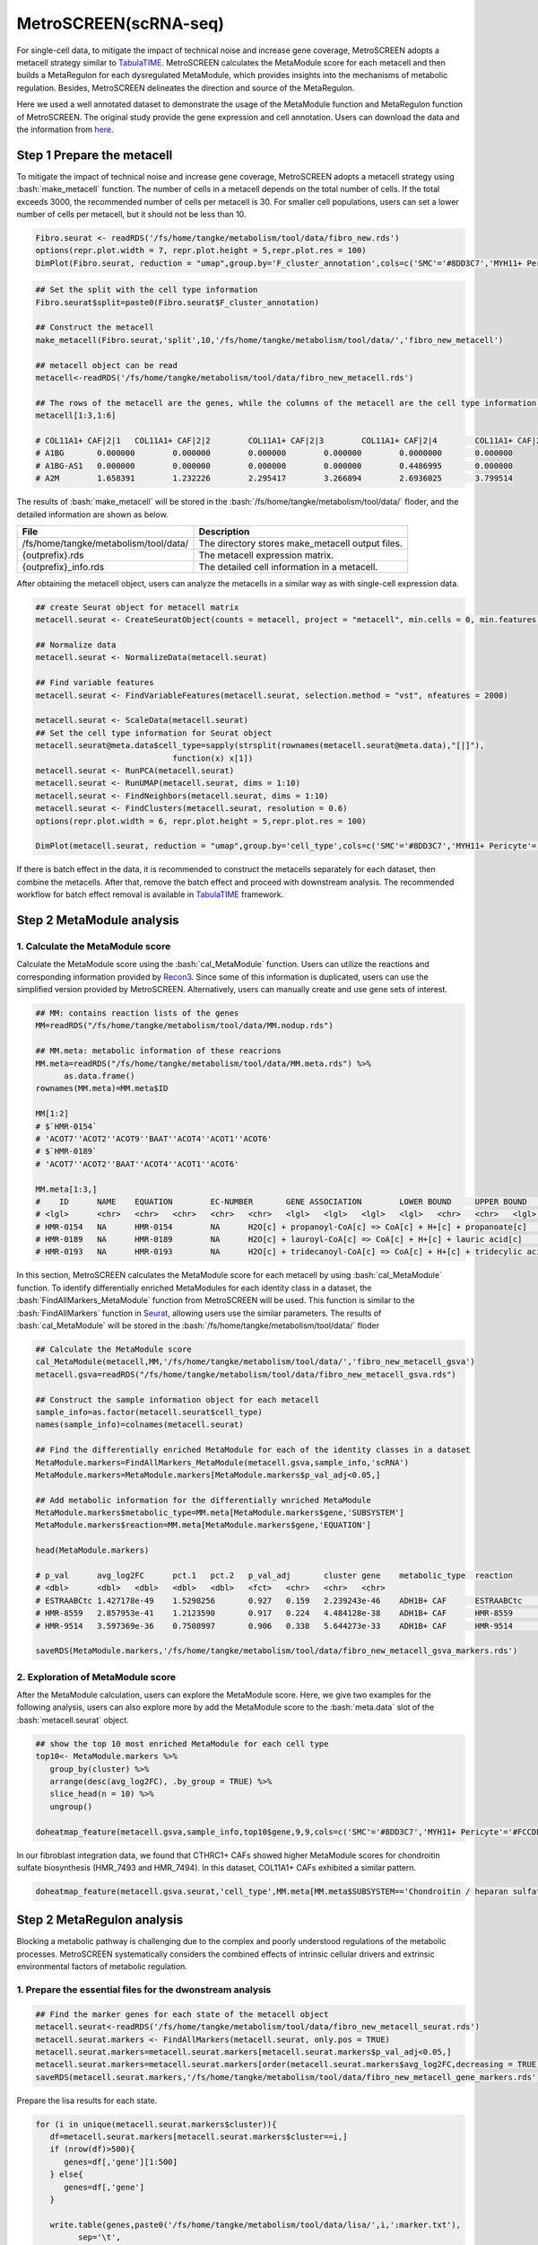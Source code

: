 .. highlight:: shell

.. role:: bash(code)
   :language: bash

MetroSCREEN(scRNA-seq)
---------------------------------

For single-cell data, to mitigate the impact of technical noise and increase gene coverage, MetroSCREEN adopts a metacell strategy similar to `TabulaTIME <https://github.com/wanglabtongji/TabulaTiME>`_. MetroSCREEN calculates the MetaModule score for each metacell and then builds a MetaRegulon for each dysregulated MetaModule, which provides insights into the mechanisms of metabolic regulation. Besides, MetroSCREEN delineates the direction and source of the MetaRegulon.

Here we used a well annotated dataset to demonstrate the usage of the MetaModule function and MetaRegulon function of MetroSCREEN. The original study provide the gene expression and cell annotation. Users can download the data and the information from `here <https://github.com/wanglabtongji/Cellist/tree/main/test/Stereoseq_Mouse_OB>`_.

Step 1 Prepare the metacell
>>>>>>>>>>>>>>>>>>>>>>>>>>>>>>>>>>>>>>>>>>>>>>>>>>>>>>>>>>>>>>>>>>>

To mitigate the impact of technical noise and increase gene coverage, MetroSCREEN adopts a metacell strategy using :bash:`make_metacell` function. The number of cells in a metacell depends on the total number of cells. If the total exceeds 3000, the recommended number of cells per metacell is 30. For smaller cell populations, users can set a lower number of cells per metacell, but it should not be less than 10.

.. code-block:: r
   
   Fibro.seurat <- readRDS('/fs/home/tangke/metabolism/tool/data/fibro_new.rds')
   options(repr.plot.width = 7, repr.plot.height = 5,repr.plot.res = 100)
   DimPlot(Fibro.seurat, reduction = "umap",group.by='F_cluster_annotation',cols=c('SMC'='#8DD3C7','MYH11+ Pericyte'='#FCCDE5','Pericyte'='#BEBADA','COL11A1+ CAF'='#FB8072','ADH1B+ CAF'='#80B1D3','BCHE+ SMC'='#FDB462'))

.. image:: ../_static/img/MetroSCREEN_cell_annotation.png
   :width: 50%
   :align: center

.. code-block:: r

   ## Set the split with the cell type information
   Fibro.seurat$split=paste0(Fibro.seurat$F_cluster_annotation) 

   ## Construct the metacell
   make_metacell(Fibro.seurat,'split',10,'/fs/home/tangke/metabolism/tool/data/','fibro_new_metacell') 

   ## metacell object can be read
   metacell<-readRDS('/fs/home/tangke/metabolism/tool/data/fibro_new_metacell.rds')

   ## The rows of the metacell are the genes, while the columns of the metacell are the cell type information. 
   metacell[1:3,1:6]

   # COL11A1+ CAF|2|1	COL11A1+ CAF|2|2	COL11A1+ CAF|2|3	COL11A1+ CAF|2|4	COL11A1+ CAF|2|5	COL11A1+ CAF|2|6
   # A1BG	0.000000	0.000000	0.000000	0.000000	0.0000000	0.000000
   # A1BG-AS1	0.000000	0.000000	0.000000	0.000000	0.4486995	0.000000
   # A2M	1.658391	1.232226	2.295417	3.266894	2.6936025	3.799514

The results of :bash:`make_metacell` will be stored in the :bash:`/fs/home/tangke/metabolism/tool/data/` floder, and the detailed information are shown as below.

+-----------------------------------------------+-------------------------------------------------------------------------------+
| File                                          | Description                                                                   |
+===============================================+===============================================================================+
| /fs/home/tangke/metabolism/tool/data/         | The directory stores make_metacell output files.                              |
+-----------------------------------------------+-------------------------------------------------------------------------------+
| {outprefix}.rds                               | The metacell expression matrix.                                               |
+-----------------------------------------------+-------------------------------------------------------------------------------+
| {outprefix}_info.rds                          | The detailed cell information in a metacell.                                  |
+-----------------------------------------------+-------------------------------------------------------------------------------+

After obtaining the metacell object, users can analyze the metacells in a similar way as with single-cell expression data. 

.. code-block:: r

   ## create Seurat object for metacell matrix
   metacell.seurat <- CreateSeuratObject(counts = metacell, project = "metacell", min.cells = 0, min.features = 0)

   ## Normalize data
   metacell.seurat <- NormalizeData(metacell.seurat)

   ## Find variable features
   metacell.seurat <- FindVariableFeatures(metacell.seurat, selection.method = "vst", nfeatures = 2000)

   metacell.seurat <- ScaleData(metacell.seurat)
   ## Set the cell type information for Seurat object
   metacell.seurat@meta.data$cell_type=sapply(strsplit(rownames(metacell.seurat@meta.data),"[|]"), 
                                function(x) x[1])
   metacell.seurat <- RunPCA(metacell.seurat)        
   metacell.seurat <- RunUMAP(metacell.seurat, dims = 1:10)
   metacell.seurat <- FindNeighbors(metacell.seurat, dims = 1:10)
   metacell.seurat <- FindClusters(metacell.seurat, resolution = 0.6)
   options(repr.plot.width = 6, repr.plot.height = 5,repr.plot.res = 100)

   DimPlot(metacell.seurat, reduction = "umap",group.by='cell_type',cols=c('SMC'='#8DD3C7','MYH11+ Pericyte'='#FCCDE5','Pericyte'='#BEBADA','COL11A1+ CAF'='#FB8072','ADH1B+ CAF'='#80B1D3','BCHE+ SMC'='#FDB462'))+ggtitle("Minicluster cell type")

.. image:: ../_static/img/MetroSCREEN_cell_annotation_metacell.png
   :width: 50%
   :align: center

If there is batch effect in the data, it is recommended to construct the metacells separately for each dataset, then combine the metacells. After that, remove the batch effect and proceed with downstream analysis. The recommended workflow for batch effect removal is available in `TabulaTIME <https://github.com/wanglabtongji/TabulaTiME>`_ framework.

Step 2 MetaModule analysis
>>>>>>>>>>>>>>>>>>>>>>>>>>>>>>>>>>>>>>>>

^^^^^^^^^^^^^^^^^^^^^^^^^^^^^^^^^^^^^^^^^^^^^^^^^^^^^^^^
1. Calculate the MetaModule score
^^^^^^^^^^^^^^^^^^^^^^^^^^^^^^^^^^^^^^^^^^^^^^^^^^^^^^^^

Calculate the MetaModule score using the :bash:`cal_MetaModule` function. Users can utilize the reactions and corresponding information provided by `Recon3 <https://www.nature.com/articles/nbt.4072>`_. Since some of this information is duplicated, users can use the simplified version provided by MetroSCREEN. Alternatively, users can manually create and use gene sets of interest.

.. code-block:: r

   ## MM: contains reaction lists of the genes
   MM=readRDS("/fs/home/tangke/metabolism/tool/data/MM.nodup.rds")

   ## MM.meta: metabolic information of these reacrions
   MM.meta=readRDS("/fs/home/tangke/metabolism/tool/data/MM.meta.rds") %>%
         as.data.frame()
   rownames(MM.meta)=MM.meta$ID

   MM[1:2]
   # $`HMR-0154`
   # 'ACOT7''ACOT2''ACOT9''BAAT''ACOT4''ACOT1''ACOT6'
   # $`HMR-0189`
   # 'ACOT7''ACOT2''BAAT''ACOT4''ACOT1''ACOT6'

   MM.meta[1:3,]
   #	ID	NAME	EQUATION	EC-NUMBER	GENE ASSOCIATION	LOWER BOUND	UPPER BOUND	OBJECTIVE	COMPARTMENT	MIRIAM	SUBSYSTEM	REPLACEMENT ID	NOTE	REFERENCE	CONFIDENCE SCORE
   # <lgl>	<chr>	<chr>	<chr>	<chr>	<chr>	<lgl>	<lgl>	<lgl>	<lgl>	<chr>	<chr>	<lgl>	<lgl>	<chr>	<dbl>
   # HMR-0154	NA	HMR-0154	NA	H2O[c] + propanoyl-CoA[c] => CoA[c] + H+[c] + propanoate[c]       	3.1.2.2	ENSG00000097021 or ENSG00000119673 or ENSG00000123130 or ENSG00000136881 or ENSG00000177465 or ENSG00000184227 or ENSG00000205669	NA	NA	NA	NA	sbo/SBO:0000176	Acyl-CoA hydrolysis	NA	NA	PMID:11013297;PMID:11013297	0
   # HMR-0189	NA	HMR-0189	NA	H2O[c] + lauroyl-CoA[c] => CoA[c] + H+[c] + lauric acid[c]        	3.1.2.2	ENSG00000097021 or ENSG00000119673 or ENSG00000136881 or ENSG00000177465 or ENSG00000184227 or ENSG00000205669                   	NA	NA	NA	NA	sbo/SBO:0000176	Acyl-CoA hydrolysis	NA	NA	NA                         	0
   # HMR-0193	NA	HMR-0193	NA	H2O[c] + tridecanoyl-CoA[c] => CoA[c] + H+[c] + tridecylic acid[c]	3.1.2.2	ENSG00000097021 or ENSG00000119673 or ENSG00000136881 or ENSG00000177465 or ENSG00000184227 or ENSG00000205669                   	NA	NA	NA	NA	sbo/SBO:0000176	Acyl-CoA hydrolysis	NA	NA	NA                         	0

In this section, MetroSCREEN calculates the MetaModule score for each metacell by using :bash:`cal_MetaModule` function. To identify differentially enriched MetaModules for each identity class in a dataset, the :bash:`FindAllMarkers_MetaModule` function from MetroSCREEN will be used. This function is similar to the  :bash:`FindAllMarkers` function in `Seurat <https://satijalab.org/seurat/>`_, allowing users use the similar parameters. The results of :bash:`cal_MetaModule` will be stored in the :bash:`/fs/home/tangke/metabolism/tool/data/` floder

.. code-block:: r

   ## Calculate the MetaModule score
   cal_MetaModule(metacell,MM,'/fs/home/tangke/metabolism/tool/data/','fibro_new_metacell_gsva')
   metacell.gsva=readRDS("/fs/home/tangke/metabolism/tool/data/fibro_new_metacell_gsva.rds")

   ## Construct the sample information object for each metacell
   sample_info=as.factor(metacell.seurat$cell_type)
   names(sample_info)=colnames(metacell.seurat)

   ## Find the differentially enriched MetaModule for each of the identity classes in a dataset
   MetaModule.markers=FindAllMarkers_MetaModule(metacell.gsva,sample_info,'scRNA')  
   MetaModule.markers=MetaModule.markers[MetaModule.markers$p_val_adj<0.05,]

   ## Add metabolic information for the differentially wnriched MetaModule
   MetaModule.markers$metabolic_type=MM.meta[MetaModule.markers$gene,'SUBSYSTEM']
   MetaModule.markers$reaction=MM.meta[MetaModule.markers$gene,'EQUATION']

   head(MetaModule.markers)

   # p_val	avg_log2FC	pct.1	pct.2	p_val_adj	cluster	gene	metabolic_type	reaction
   # <dbl>	<dbl>	<dbl>	<dbl>	<dbl>	<fct>	<chr>	<chr>	<chr>
   # ESTRAABCtc	1.427178e-49	1.5298256	0.927	0.159	2.239243e-46	ADH1B+ CAF	ESTRAABCtc	Transport reactions  	ATP[c] + estradiol-17beta 3-glucuronide[s] + H2O[c] => ADP[c] + estradiol-17beta 3-glucuronide[c] + H+[c] + Pi[c]
   # HMR-8559	2.857953e-41	1.2123590	0.917	0.224	4.484128e-38	ADH1B+ CAF	HMR-8559  	Eicosanoid metabolism	prostaglandin D2[r] <=> prostaglandin H2[r]                                                                      
   # HMR-9514	3.597369e-36	0.7508997	0.906	0.338	5.644273e-33	ADH1B+ CAF	HMR-9514  	Isolated             	NADPH[c] + O2[c] + trimethylamine[c] => H2O[c] + NADP+[c] + trimethylamine-N-oxide[c]                    

   saveRDS(MetaModule.markers,'/fs/home/tangke/metabolism/tool/data/fibro_new_metacell_gsva_markers.rds')

^^^^^^^^^^^^^^^^^^^^^^^^^^^^^^^^^^^^^^^^^^^^^^^^^^^^^^^^
2. Exploration of MetaModule score
^^^^^^^^^^^^^^^^^^^^^^^^^^^^^^^^^^^^^^^^^^^^^^^^^^^^^^^^

After the MetaModule calculation, users can explore the MetaModule score. Here, we give two examples for the following analysis, users can also explore more by add the MetaModule score to the :bash:`meta.data` slot of the :bash:`metacell.seurat` object.

.. code-block:: r

   ## show the top 10 most enriched MetaModule for each cell type
   top10<- MetaModule.markers %>%
      group_by(cluster) %>%
      arrange(desc(avg_log2FC), .by_group = TRUE) %>%
      slice_head(n = 10) %>%
      ungroup() 

   doheatmap_feature(metacell.gsva,sample_info,top10$gene,9,9,cols=c('SMC'='#8DD3C7','MYH11+ Pericyte'='#FCCDE5','Pericyte'='#BEBADA','COL11A1+ CAF'='#FB8072','ADH1B+ CAF'='#80B1D3','BCHE+ SMC'='#FDB462'))

.. image:: ../_static/img/MetroSCREEN_sc_top10_MetaModue.png
   :width: 50%
   :align: center

In our fibroblast integration data, we found that CTHRC1+ CAFs showed higher MetaModule scores for chondroitin sulfate biosynthesis (HMR_7493 and HMR_7494). In this dataset, COL11A1+ CAFs exhibited a similar pattern.

.. code-block:: r

   doheatmap_feature(metacell.gsva.seurat,'cell_type',MM.meta[MM.meta$SUBSYSTEM=='Chondroitin / heparan sulfate biosynthesis','ID'],5,4, cols=c('SMC'='#8DD3C7','MYH11+ Pericyte'='#FCCDE5','Pericyte'='#BEBADA','COL11A1+ CAF'='#FB8072','ADH1B+ CAF'='#80B1D3','BCHE+ SMC'='#FDB462'))

.. image:: ../_static/img/MetroSCREEN_sc_chondritin.png
   :width: 50%
   :align: center
   
Step 2 MetaRegulon analysis
>>>>>>>>>>>>>>>>>>>>>>>>>>>>>>>>>>>>>>>>

Blocking a metabolic pathway is challenging due to the complex and poorly understood regulations of the metabolic processes.  MetroSCREEN systematically considers the combined effects of intrinsic cellular drivers and extrinsic environmental factors of metabolic regulation.

^^^^^^^^^^^^^^^^^^^^^^^^^^^^^^^^^^^^^^^^^^^^^^^^^^^^^^^^
1. Prepare the essential files for the dwonstream analysis
^^^^^^^^^^^^^^^^^^^^^^^^^^^^^^^^^^^^^^^^^^^^^^^^^^^^^^^^

.. code-block:: r

   ## Find the marker genes for each state of the metacell object
   metacell.seurat<-readRDS('/fs/home/tangke/metabolism/tool/data/fibro_new_metacell_seurat.rds')
   metacell.seurat.markers <- FindAllMarkers(metacell.seurat, only.pos = TRUE)
   metacell.seurat.markers=metacell.seurat.markers[metacell.seurat.markers$p_val_adj<0.05,]
   metacell.seurat.markers=metacell.seurat.markers[order(metacell.seurat.markers$avg_log2FC,decreasing = TRUE),]
   saveRDS(metacell.seurat.markers,'/fs/home/tangke/metabolism/tool/data/fibro_new_metacell_gene_markers.rds')

Prepare the lisa results for each state.

.. code-block:: r

   for (i in unique(metacell.seurat.markers$cluster)){
      df=metacell.seurat.markers[metacell.seurat.markers$cluster==i,]
      if (nrow(df)>500){
         genes=df[,'gene'][1:500]
      } else{
         genes=df[,'gene']
      }
      
      write.table(genes,paste0('/fs/home/tangke/metabolism/tool/data/lisa/',i,':marker.txt'),
            sep='\t',
            quote=F,
            row.names=FALSE,
            col.names=FALSE)
   }

::

   lisa multi hg38 ./*.txt -b 501 -o ./

^^^^^^^^^^^^^^^^^^^^^^^^^^^^^^^^^^^^^^^^^^^^^^^^^^^^^^^^
2. Calculate the MetaRegulon score
^^^^^^^^^^^^^^^^^^^^^^^^^^^^^^^^^^^^^^^^^^^^^^^^^^^^^^^^
MetroSCREEN used a four-step strategy to infer the MetaRegulons for the MetaModules by using :bash:`cal_MetaRegulon` funciont: 
The first step is to infer the activity of the MetaRegulons.

The second step involves correlating MetaRegulon activity with the expression of genes within each MetaModule using Pearson correlation. We consider the highest correlation value among the genes in an MetaModule to represent the interaction between the MR and that MetaModules. 

The third step involves summarizing the interactions between MetaRegulons and MetaModules from various sources, followed by the application of a multi-objective optimization method to identify the MetaRegulons most significantly controlled the MetaModules.

The fourth step involves inferring causation between the MetaModules and the MetaRegulons. 

.. code-block:: r

   ## Users can replace the reaction with one they are interested in.
   MM=readRDS("./MM.nodup.rds")
   MM.meta=readRDS("./MM.meta.rds") %>%
      as.data.frame()
   rownames(MM.meta)=MM.meta$ID

   MetaModule.markers<-readRDS('/fs/home/tangke/metabolism/tool/data/fibro_new_metacell_gsva_markers.rds')
   metacell.seurat<-readRDS('/fs/home/tangke/metabolism/tool/data/fibro_new_metacell_seurat.rds')
   metacell.seurat.markers<-readRDS('/fs/home/tangke/metabolism/tool/data/fibro_new_metacell_gene_markers.rds')

   object=metacell.seurat
   feature='cell_type'
   state='COL11A1+ CAF'
   # interested_MM=MetaModule.markers[MetaModule.markers$cluster=='COL11A1+ CAF','gene']
   interested_MM=c('HMR-7493','HMR-7494')
   MM_list=MM
   markers=metacell.seurat.markers
   lisa_file='/fs/home/tangke/metabolism/tool/data/lisa/COL11A1+ CAF:marker.txt.lisa.tsv'
   ligand_target_matrix='/fs/home/tangke/metabolism/MetroTiME/MetroTiME_1214/fibroblast/regulation/Ref/ligand_target_matrix.rds'
   lr_network='/fs/home/tangke/metabolism/MetroTiME/MetroTiME_1214/fibroblast/regulation/Ref/lr_network.rds'
   sample_tech='scRNA'
   output_path='/fs/home/tangke/metabolism/tool/data/test/'
   RP_path='/fs/data/cistrome/RP/'
   file_name='COL11A1_CAF'

Calculate the MetaRegulon score

.. code-block:: r

   cal_MetaRegulon(object,feature,state,interested_MM,MM_list,markers,lisa_file,ligand_target_matrix,lr_network,sample_tech,output_path,RP_path,file_name)

The results of :bash:`make_metacell` will be stored in the :bash:`./` floder, and the detailed information are shown as below.

+-----------------------------------------------+-------------------------------------------------------------------------------+
| File                                          | Description                                                                   |
+===============================================+===============================================================================+
| /fs/home/tangke/metabolism/tool/data/         | The directory stores make_metacell output files.                              |
+-----------------------------------------------+-------------------------------------------------------------------------------+
| {outprefix}.rds                               | The metacell expression matrix.                                               |
+-----------------------------------------------+-------------------------------------------------------------------------------+
| {outprefix}_info.rds                          | The detailed cell information in a metacell.                                  |
+-----------------------------------------------+-------------------------------------------------------------------------------+

After obtaining the metacell object, users can analyze the metacells in a similar way as with single-cell expression data. 

^^^^^^^^^^^^^^^^^^^^^^^^^^^^^^^^^^^^^^^^^^^^^^^^^^^^^^^^
3. Downstream analysis
^^^^^^^^^^^^^^^^^^^^^^^^^^^^^^^^^^^^^^^^^^^^^^^^^^^^^^^^
Resources of the MetaRegulon

.. code-block:: r

   hmr_7494<-read.csv(paste0(output_path,file_name,'/MetaRegulon/',file_name,':HMR-7494.txt'),row.names = 1)
   head(hmr_7494,2)
   # TR_Target_interaction	Ligand_Receptor_interaction	Gene_Gene_interaction	ag_score	.level	Final_score	gene	rank	resource	direction
   # <dbl>	<dbl>	<dbl>	<dbl>	<int>	<dbl>	<chr>	<int>	<chr>	<chr>
   # CKAP4	0	0.000000	0.4888826	0.02205261	1	0.02205261	CKAP4	1	intrinsic	regulator
   # LAMB1	0	0.312634	0.3241996	0.02205261	1	0.02205261	LAMB1	2	intrinsic	effector
   df_use=melt(hmr_7494[1:20,c(1:3,7)])

   width=4
   height=5
   options(repr.plot.width =width, repr.plot.height = height,repr.plot.res = 100)
   ggplot(df_use, aes(x = variable, y = gene)) +
      geom_point(aes(color = variable, size = value)) +
      scale_color_manual(values = c("TR_Target_interaction" = "#FDB462", "Ligand_Receptor_interaction" = "#FB8072",'Gene_Gene_interaction'='#FCCDE5')) +  # 根据实际需要调整颜色
      theme_bw() +
      theme(
         panel.grid.major = element_blank(),
         panel.grid.minor = element_blank(),
         axis.text.x = element_text(angle = 45, hjust = 1),
         legend.position = "none"
      ) +
      theme(axis.title = element_text(size = 10), axis.text = element_text(size = 10), 
            legend.text = element_text(size = 10), legend.title = element_text(size = 10))+
      labs(x = NULL, y = NULL, title = "MetaRegulon information")

.. image:: ../_static/img/scRNA_MetaRegulon_resource.png
   :width: 50%
   :align: center

Build the network

.. code-block:: r

   hmr_7494<-read.csv(paste0(output_path,file_name,'/MetaRegulon/',file_name,':HMR-7494.txt'),row.names = 1)
   df_use=hmr_7494[1:20,]
   network=data.frame(from=rownames(df_use),to='HMR-7494',label=ifelse(df_use$direction=='regulator','1','2'),
                     color=ifelse(df_use$gene %in% df_use[df_use$Ligand_Receptor_interaction>0,'gene'],'Ligand',
                                 ifelse(df_use$gene %in% df_use[df_use$TR_Target_interaction>0,'gene'],'TF','Gene')))
   network <- network %>%
      mutate(
         from_new = ifelse(label == 2, to, from),
         to_new = ifelse(label == 2, from, to)
      ) %>%
      select(from = from_new, to = to_new, label, color)
   node=data.frame(unique(c(network$from,network$to)))
   node$class=ifelse(node[,1] %in% 'HMR-7494','Module',
                     ifelse(node[,1] %in% df_use[df_use$Ligand_Receptor_interaction>0,'gene'],'Ligand',
                        ifelse(node[,1] %in% df_use[df_use$TR_Target_interaction>0,'gene'],'TF','Gene')))
   colnames(node)=c('gene','class')
   g <- graph_from_data_frame(d = network, vertices =node, directed = TRUE)
   layout <- create_layout(g, layout = 'circle')

   ## Modify the layout 
   n=nrow(layout[layout$class %in% c('Ligand','TF'),c('x','y')])
   theta <- seq(0,2*pi, length.out = 21) 
   coords <- data.frame(
   x = sin(theta) , 
   y =  cos(theta) )
   layout[layout$class=='Gene',c('x','y')]=coords[1:4,]
   layout[layout$class=='Ligand',c('x','y')]=coords[5:10,]
   layout[layout$class=='TF',c('x','y')]=coords[11:20,]
   layout[layout$class=='Module','x']=0
   layout[layout$class=='Module','y']=0

Draw the network

.. code-block:: r

   width=5.5
   height=5
   options(repr.plot.width =width, repr.plot.height = height,repr.plot.res = 100)
   output_name='HMR-7519.pdf'

   width=5
   height=5
   options(repr.plot.width =width, repr.plot.height = height,repr.plot.res = 100)
   output_name='HMR-7493.pdf'

   graph_g<-ggraph(layout)+   #kk
      geom_edge_link(color='lightblue',arrow = arrow(length = unit(5, 'mm')),end_cap = circle(8, 'mm'))+
      geom_node_point(aes(color=class),size = 15,alpha=0.8)+
      geom_node_text(aes(label = name),size=4) +
      scale_color_manual(values = c('Ligand'="#FB8072",'TF'="#FDB462",'Gene'='#FCCDE5','Module'='#8DD3C7')) +
      scale_edge_width(range=c(0.5,1.5))+
      theme(text = element_text(size=8))+
      theme_void()
   print(graph_g)
   pdf(paste0(output_path,output_name),width=width,height=height)
      print(graph_g) 
   dev.off()

.. image:: ../_static/img/scRNA_MetaRegulon_Network.png
   :width: 50%
   :align: center


